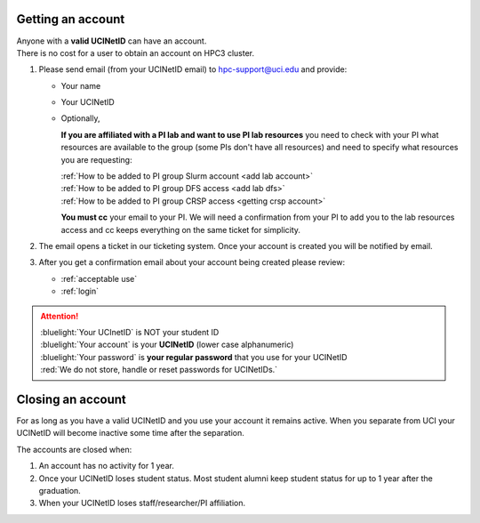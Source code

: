 .. _get account:

Getting an account
==================

| Anyone with a **valid UCINetID** can have an account.
| There is no cost for a user to obtain an account on HPC3 cluster.

1. Please send email (from your UCINetID email) to hpc-support@uci.edu and provide:

   * Your name
   * Your UCINetID
   * Optionally,

     **If you are affiliated with a PI lab and want to use PI lab resources**
     you need to check with your PI what resources are available to the group
     (some PIs don't have all resources) and need to specify what resources you are requesting:

     | :ref:`How to be added to PI group Slurm account <add lab account>`
     | :ref:`How to be added to PI group DFS access <add lab dfs>`
     | :ref:`How to be added to PI group CRSP access <getting crsp account>`

     **You must cc** your email to your PI.
     We will need a confirmation from your PI to add you to the lab resources
     access and cc keeps everything on the same ticket for simplicity.


#. The email opens a ticket in our ticketing system.
   Once your account is created you will be notified by email.

#. After you get a confirmation email about your account being created please review:

   * :ref:`acceptable use`
   * :ref:`login`

.. attention::

   | :bluelight:`Your UCInetID` is NOT your student ID
   | :bluelight:`Your account` is your **UCINetID** (lower case alphanumeric)
   | :bluelight:`Your password` is **your regular password** that you use for your UCINetID
   | :red:`We do not store, handle or reset passwords for UCINetIDs.`

.. _closing account:

Closing an account
==================

For as long as you have a valid UCINetID and you use your account it remains active.
When you separate from UCI your UCINetID will become inactive some time after
the separation.

The accounts are closed when:

1. An account has no activity for 1 year.
2. Once your UCINetID loses student status.
   Most student alumni keep student status for up to 1 year after the graduation.
3. When your UCINetID loses staff/researcher/PI affiliation.
